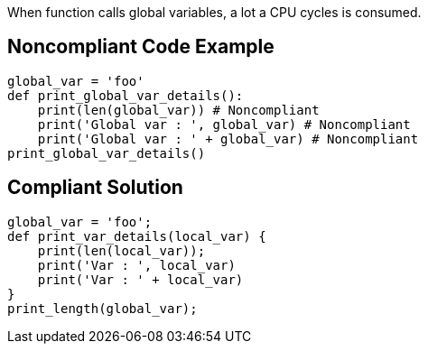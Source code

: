 When function calls global variables, a lot a CPU cycles is consumed.

## Noncompliant Code Example

```python
global_var = 'foo'
def print_global_var_details():
    print(len(global_var)) # Noncompliant
    print('Global var : ', global_var) # Noncompliant
    print('Global var : ' + global_var) # Noncompliant
print_global_var_details()
```

## Compliant Solution

```python
global_var = 'foo';
def print_var_details(local_var) {
    print(len(local_var));
    print('Var : ', local_var)
    print('Var : ' + local_var)
}
print_length(global_var);
```
